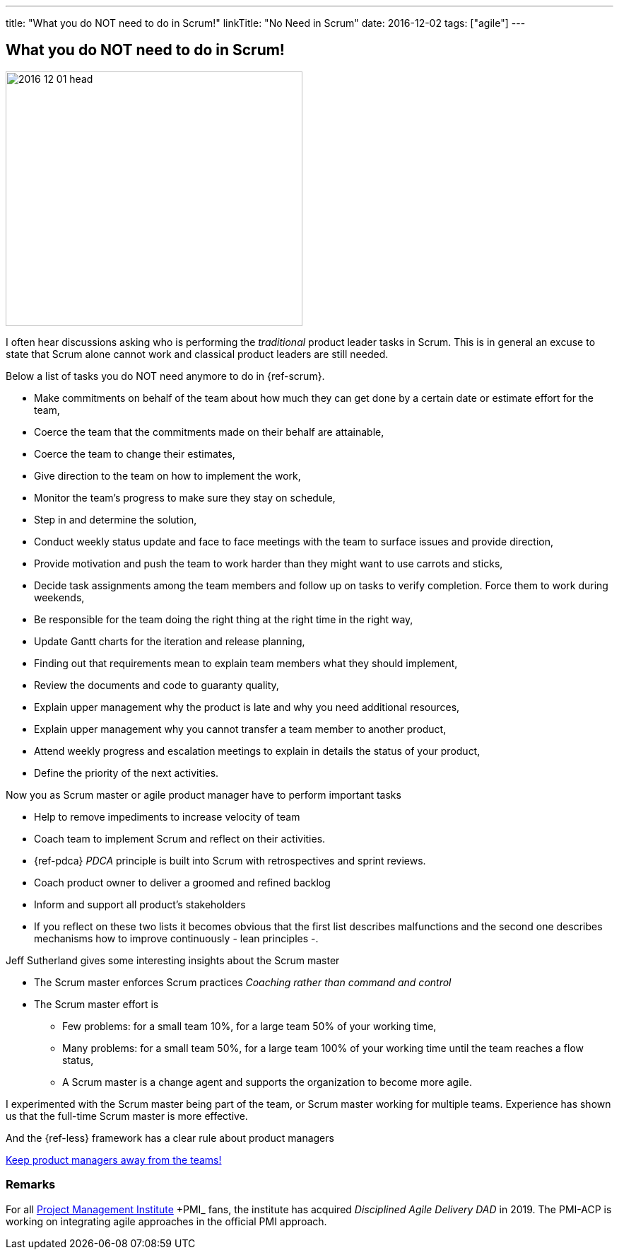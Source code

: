 ---
title: "What you do NOT need to do in Scrum!"
linkTitle: "No Need in Scrum"
date: 2016-12-02
tags: ["agile"]
---

== What you do NOT need to do in Scrum!
:author: Marcel Baumann
:email: <marcel.baumann@tangly.net>
:homepage: https://www.tangly.net/
:company: https://www.tangly.net/[tangly llc]
:copyright: CC-BY-SA 4.0

image::2016-12-01-head.jpg[width=420, height=360, role=left]
I often hear discussions asking who is performing the _traditional_ product leader tasks in Scrum.
This is in general an excuse to state that Scrum alone cannot work and classical product leaders are still needed.

Below a list of tasks you do NOT need anymore to do in {ref-scrum}.

* Make commitments on behalf of the team about how much they can get done by a certain date or estimate effort for the team,
* Coerce the team that the commitments made on their behalf are attainable,
* Coerce the team to change their estimates,
* Give direction to the team on how to implement the work,
* Monitor the team's progress to make sure they stay on schedule,
* Step in and determine the solution,
* Conduct weekly status update and face to face meetings with the team to surface issues and provide direction,
* Provide motivation and push the team to work harder than they might want to use carrots and sticks,
* Decide task assignments among the team members and follow up on tasks to verify completion. Force them to work during weekends,
* Be responsible for the team doing the right thing at the right time in the right way,
* Update Gantt charts for the iteration and release planning,
* Finding out that requirements mean to explain team members what they should implement,
* Review the documents and code to guaranty quality,
* Explain upper management why the product is late and why you need additional resources,
* Explain upper management why you cannot transfer a team member to another product,
* Attend weekly progress and escalation meetings to explain in details the status of your product,
* Define the priority of the next activities.

Now you as Scrum master or agile product manager have to perform important tasks

* Help to remove impediments to increase velocity of team
* Coach team to implement Scrum and reflect on their activities.
* {ref-pdca} _PDCA_ principle is built into Scrum with retrospectives and sprint reviews.
* Coach product owner to deliver a groomed and refined backlog
* Inform and support all product's stakeholders
* If you reflect on these two lists it becomes obvious that the first list describes malfunctions and the second one describes mechanisms how to improve continuously - lean principles -.

Jeff Sutherland gives some interesting insights about the Scrum master

* The Scrum master enforces Scrum practices _Coaching rather than command and control_
* The Scrum master effort is
** Few problems: for a small team 10%, for a large team 50% of your working time,
** Many problems: for a small team 50%, for a large team 100% of your working time until the team reaches a flow status,
** A Scrum master is a change agent and supports the organization to become more agile.

I experimented with the Scrum master being part of the team, or Scrum master working for multiple teams.
Experience has shown us that the full-time Scrum master is more effective.

And the {ref-less} framework has a clear rule about product managers

[.text-center]
https://less.works/less/adoption/getting-started.html[Keep product managers away from the teams!]

=== Remarks

For all https://www.pmi.org/[Project Management Institute] +PMI_ fans, the institute has acquired _Disciplined Agile Delivery_ _DAD_ in 2019.
The PMI-ACP is working on integrating agile approaches in the official PMI approach.


